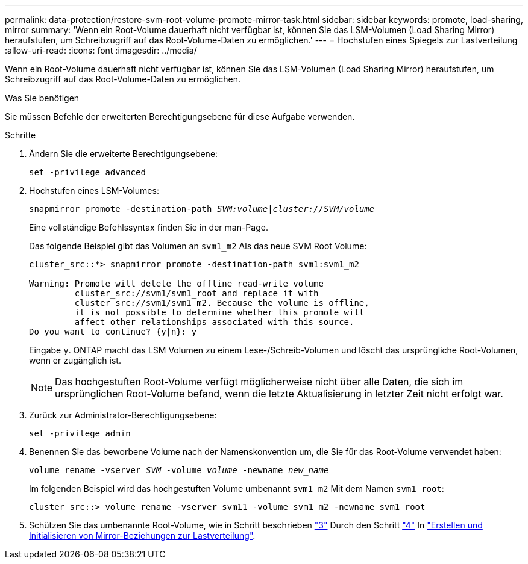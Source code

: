 ---
permalink: data-protection/restore-svm-root-volume-promote-mirror-task.html 
sidebar: sidebar 
keywords: promote, load-sharing, mirror 
summary: 'Wenn ein Root-Volume dauerhaft nicht verfügbar ist, können Sie das LSM-Volumen (Load Sharing Mirror) heraufstufen, um Schreibzugriff auf das Root-Volume-Daten zu ermöglichen.' 
---
= Hochstufen eines Spiegels zur Lastverteilung
:allow-uri-read: 
:icons: font
:imagesdir: ../media/


[role="lead"]
Wenn ein Root-Volume dauerhaft nicht verfügbar ist, können Sie das LSM-Volumen (Load Sharing Mirror) heraufstufen, um Schreibzugriff auf das Root-Volume-Daten zu ermöglichen.

.Was Sie benötigen
Sie müssen Befehle der erweiterten Berechtigungsebene für diese Aufgabe verwenden.

.Schritte
. Ändern Sie die erweiterte Berechtigungsebene:
+
`set -privilege advanced`

. Hochstufen eines LSM-Volumes:
+
`snapmirror promote -destination-path _SVM:volume_|_cluster://SVM/volume_`

+
Eine vollständige Befehlssyntax finden Sie in der man-Page.

+
Das folgende Beispiel gibt das Volumen an `svm1_m2` Als das neue SVM Root Volume:

+
[listing]
----
cluster_src::*> snapmirror promote -destination-path svm1:svm1_m2

Warning: Promote will delete the offline read-write volume
         cluster_src://svm1/svm1_root and replace it with
         cluster_src://svm1/svm1_m2. Because the volume is offline,
         it is not possible to determine whether this promote will
         affect other relationships associated with this source.
Do you want to continue? {y|n}: y
----
+
Eingabe `y`. ONTAP macht das LSM Volumen zu einem Lese-/Schreib-Volumen und löscht das ursprüngliche Root-Volumen, wenn er zugänglich ist.

+
[NOTE]
====
Das hochgestuften Root-Volume verfügt möglicherweise nicht über alle Daten, die sich im ursprünglichen Root-Volume befand, wenn die letzte Aktualisierung in letzter Zeit nicht erfolgt war.

====
. Zurück zur Administrator-Berechtigungsebene:
+
`set -privilege admin`

. Benennen Sie das beworbene Volume nach der Namenskonvention um, die Sie für das Root-Volume verwendet haben:
+
`volume rename -vserver _SVM_ -volume _volume_ -newname _new_name_`

+
Im folgenden Beispiel wird das hochgestuften Volume umbenannt `svm1_m2` Mit dem Namen `svm1_root`:

+
[listing]
----
cluster_src::> volume rename -vserver svm11 -volume svm1_m2 -newname svm1_root
----
. Schützen Sie das umbenannte Root-Volume, wie in Schritt beschrieben link:create-load-sharing-mirror-task.html#steps["3"] Durch den Schritt link:create-load-sharing-mirror-task.html#steps["4"] In link:create-load-sharing-mirror-task.html["Erstellen und Initialisieren von Mirror-Beziehungen zur Lastverteilung"].

